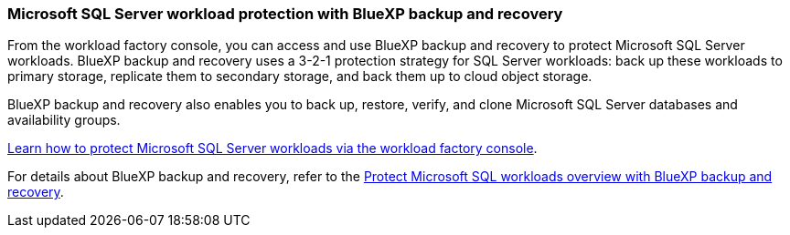 === Microsoft SQL Server workload protection with BlueXP backup and recovery

From the workload factory console, you can access and use BlueXP backup and recovery to protect Microsoft SQL Server workloads. BlueXP backup and recovery uses a 3-2-1 protection strategy for SQL Server workloads: back up these workloads to primary storage, replicate them to secondary storage, and back them up to cloud object storage.

BlueXP backup and recovery also enables you to back up, restore, verify, and clone Microsoft SQL Server databases and availability groups.

link:protect-sql-server.html[Learn how to protect Microsoft SQL Server workloads via the workload factory console^]. 

For details about BlueXP backup and recovery, refer to the link:https://docs.netapp.com/us-en/bluexp-backup-recovery/br-use-mssql-protect-overview.html[Protect Microsoft SQL workloads overview with BlueXP backup and recovery^].